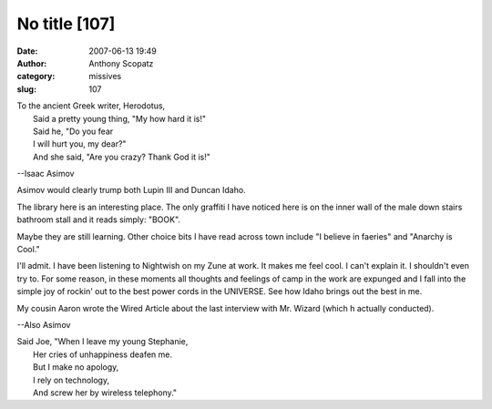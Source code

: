 No title [107]
##############
:date: 2007-06-13 19:49
:author: Anthony Scopatz
:category: missives
:slug: 107

| To the ancient Greek writer, Herodotus,
|  Said a pretty young thing, "My how hard it is!"
|  Said he, "Do you fear
|  I will hurt you, my dear?"
|  And she said, "Are you crazy? Thank God it is!"

--Isaac Asimov

Asimov would clearly trump both Lupin III and Duncan Idaho.

The library here is an interesting place. The only graffiti I have
noticed here is on the inner wall of the male down stairs bathroom stall
and it reads simply: "BOOK".

Maybe they are still learning. Other choice bits I have read across town
include "I believe in faeries" and "Anarchy is Cool."

I'll admit. I have been listening to Nightwish on my Zune at work. It
makes me feel cool. I can't explain it. I shouldn't even try to. For
some reason, in these moments all thoughts and feelings of camp in the
work are expunged and I fall into the simple joy of rockin' out to the
best power cords in the UNIVERSE. See how Idaho brings out the best in
me.

My cousin Aaron wrote the Wired Article about the last interview with
Mr. Wizard (which h actually conducted).

--Also Asimov

| Said Joe, "When I leave my young Stephanie,
|  Her cries of unhappiness deafen me.
|  But I make no apology,
|  I rely on technology,
|  And screw her by wireless telephony."
